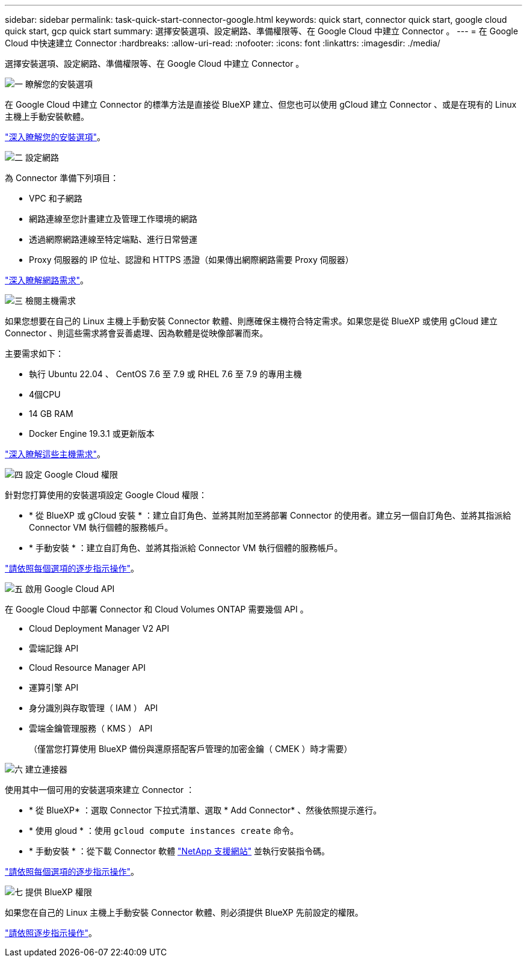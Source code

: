 ---
sidebar: sidebar 
permalink: task-quick-start-connector-google.html 
keywords: quick start, connector quick start, google cloud quick start, gcp quick start 
summary: 選擇安裝選項、設定網路、準備權限等、在 Google Cloud 中建立 Connector 。 
---
= 在 Google Cloud 中快速建立 Connector
:hardbreaks:
:allow-uri-read: 
:nofooter: 
:icons: font
:linkattrs: 
:imagesdir: ./media/


[role="lead"]
選擇安裝選項、設定網路、準備權限等、在 Google Cloud 中建立 Connector 。

.image:https://raw.githubusercontent.com/NetAppDocs/common/main/media/number-1.png["一"] 瞭解您的安裝選項
[role="quick-margin-para"]
在 Google Cloud 中建立 Connector 的標準方法是直接從 BlueXP 建立、但您也可以使用 gCloud 建立 Connector 、或是在現有的 Linux 主機上手動安裝軟體。

[role="quick-margin-para"]
link:concept-install-options-google.html["深入瞭解您的安裝選項"]。

.image:https://raw.githubusercontent.com/NetAppDocs/common/main/media/number-2.png["二"] 設定網路
[role="quick-margin-para"]
為 Connector 準備下列項目：

[role="quick-margin-list"]
* VPC 和子網路
* 網路連線至您計畫建立及管理工作環境的網路
* 透過網際網路連線至特定端點、進行日常營運
* Proxy 伺服器的 IP 位址、認證和 HTTPS 憑證（如果傳出網際網路需要 Proxy 伺服器）


[role="quick-margin-para"]
link:task-set-up-networking-google.html["深入瞭解網路需求"]。

.image:https://raw.githubusercontent.com/NetAppDocs/common/main/media/number-3.png["三"] 檢閱主機需求
[role="quick-margin-para"]
如果您想要在自己的 Linux 主機上手動安裝 Connector 軟體、則應確保主機符合特定需求。如果您是從 BlueXP 或使用 gCloud 建立 Connector 、則這些需求將會妥善處理、因為軟體是從映像部署而來。

[role="quick-margin-para"]
主要需求如下：

[role="quick-margin-list"]
* 執行 Ubuntu 22.04 、 CentOS 7.6 至 7.9 或 RHEL 7.6 至 7.9 的專用主機
* 4個CPU
* 14 GB RAM
* Docker Engine 19.3.1 或更新版本


[role="quick-margin-para"]
link:reference-host-requirements-google.html["深入瞭解這些主機需求"]。

.image:https://raw.githubusercontent.com/NetAppDocs/common/main/media/number-4.png["四"] 設定 Google Cloud 權限
[role="quick-margin-para"]
針對您打算使用的安裝選項設定 Google Cloud 權限：

[role="quick-margin-list"]
* * 從 BlueXP 或 gCloud 安裝 * ：建立自訂角色、並將其附加至將部署 Connector 的使用者。建立另一個自訂角色、並將其指派給 Connector VM 執行個體的服務帳戶。
* * 手動安裝 * ：建立自訂角色、並將其指派給 Connector VM 執行個體的服務帳戶。


[role="quick-margin-para"]
link:task-set-up-permissions-google.html["請依照每個選項的逐步指示操作"]。

.image:https://raw.githubusercontent.com/NetAppDocs/common/main/media/number-5.png["五"] 啟用 Google Cloud API
[role="quick-margin-para"]
在 Google Cloud 中部署 Connector 和 Cloud Volumes ONTAP 需要幾個 API 。

[role="quick-margin-list"]
* Cloud Deployment Manager V2 API
* 雲端記錄 API
* Cloud Resource Manager API
* 運算引擎 API
* 身分識別與存取管理（ IAM ） API
* 雲端金鑰管理服務（ KMS ） API
+
（僅當您打算使用 BlueXP 備份與還原搭配客戶管理的加密金鑰（ CMEK ）時才需要）



.image:https://raw.githubusercontent.com/NetAppDocs/common/main/media/number-6.png["六"] 建立連接器
[role="quick-margin-para"]
使用其中一個可用的安裝選項來建立 Connector ：

[role="quick-margin-list"]
* * 從 BlueXP* ：選取 Connector 下拉式清單、選取 * Add Connector* 、然後依照提示進行。
* * 使用 gloud * ：使用 `gcloud compute instances create` 命令。
* * 手動安裝 * ：從下載 Connector 軟體 https://mysupport.netapp.com/site/products/all/details/cloud-manager/downloads-tab["NetApp 支援網站"] 並執行安裝指令碼。


[role="quick-margin-para"]
link:task-install-connector-google.html["請依照每個選項的逐步指示操作"]。

.image:https://raw.githubusercontent.com/NetAppDocs/common/main/media/number-7.png["七"] 提供 BlueXP 權限
[role="quick-margin-para"]
如果您在自己的 Linux 主機上手動安裝 Connector 軟體、則必須提供 BlueXP 先前設定的權限。

[role="quick-margin-para"]
link:task-provide-permissions-google.html["請依照逐步指示操作"]。
